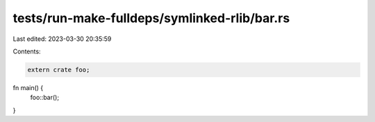 tests/run-make-fulldeps/symlinked-rlib/bar.rs
=============================================

Last edited: 2023-03-30 20:35:59

Contents:

.. code-block:: rs

    extern crate foo;

fn main() {
    foo::bar();
}


